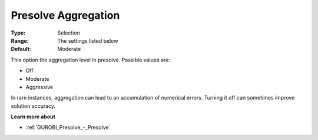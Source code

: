 .. _GUROBI_Presolve_-_Presolve_Aggregation:


Presolve Aggregation
====================



:Type:	Selection	
:Range:	The settings listed below	
:Default:	Moderate	



This option the aggregation level in presolve. Possible values are:



*	Off
*	Moderate
*	Aggressive




In rare instances, aggregation can lead to an accumulation of numerical errors. Turning it off can sometimes improve solution accuracy.





**Learn more about** 

*	:ref:`GUROBI_Presolve_-_Presolve`  
